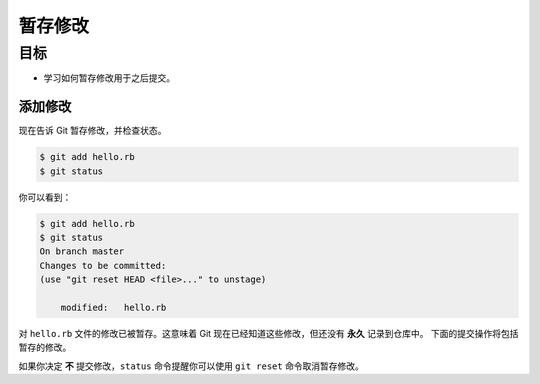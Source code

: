 暂存修改
==========

目标
^^^^^^

* 学习如何暂存修改用于之后提交。


添加修改
------------

现在告诉 Git 暂存修改，并检查状态。

.. code-block:: shell

    $ git add hello.rb
    $ git status

你可以看到：

.. code-block:: shell

    $ git add hello.rb
    $ git status
    On branch master
    Changes to be committed:
    (use "git reset HEAD <file>..." to unstage)

        modified:   hello.rb

对 ``hello.rb`` 文件的修改已被暂存。这意味着 Git 现在已经知道这些修改，但还没有 **永久** 记录到仓库中。
下面的提交操作将包括暂存的修改。

如果你决定 **不** 提交修改，``status`` 命令提醒你可以使用 ``git reset`` 命令取消暂存修改。

